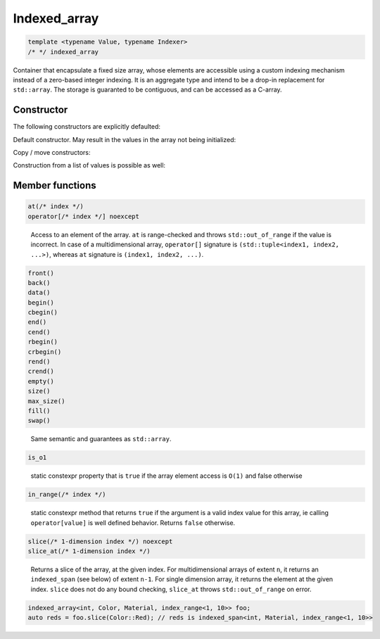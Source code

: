 .. Copyright 2023 Julien Blanc
   Distributed under the Boost Software License, Version 1.0.
   https://www.boost.org/LICENSE_1_0.txt

Indexed_array
=============

.. code:: cpp

   template <typename Value, typename Indexer>
   /* */ indexed_array

Container that encapsulate a fixed size array, whose elements are
accessible using a custom indexing mechanism instead of a zero-based
integer indexing. It is an aggregate type and intend to be a drop-in
replacement for ``std::array``. The storage is guaranted to be
contiguous, and can be accessed as a C-array.

Constructor
-----------

The following constructors are explicitly defaulted:

Default constructor. May result in the values in the array not being initialized:

.. doxygenfunction:: jbc::indexed_array::detail::indexed_array::indexed_array()

Copy / move constructors:

.. doxygenfunction:: jbc::indexed_array::detail::indexed_array::indexed_array(indexed_array<Value, Indexer> const& other)

.. doxygenfunction:: jbc::indexed_array::detail::indexed_array::indexed_array(indexed_array<Value, Indexer> &&)

Construction from a list of values is possible as well:

.. cpp:function:: template<typename... Args> jbc::indexed_array::detail::indexed_array::indexed_array(Args&&... args)

    Construction with a list of values. Roughly equivalent to aggregate initialization of ``std::array``
    
.. cpp:function:: template<typename... Args> jbc::indexed_array::detail::indexed_array::indexed_array(SafeArg<Args, Value>&&... list)

    Construction from a list of safe args. This is equivalent to aggregate initialization, but additional checks are done at compile time:
    
    * the number of arguments must match with the array size
    * the explicit index of each argument must match the order of the indexer


Member functions
----------------

.. doxygenclass:: jbc::indexed_array::detail::indexed_array
    :members-only:
    :members: at, operator[], begin, end, rbegin, rend, cbegin, cend, crbegin, crend, size, fill, swap
    :undoc-members:

.. code:: cpp

   at(/* index */)
   operator[/* index */] noexcept

..

   Access to an element of the array. ``at`` is range-checked and throws
   ``std::out_of_range`` if the value is incorrect. In case of a
   multidimensional array, ``operator[]`` signature is
   ``(std::tuple<index1, index2, ...>)``, whereas ``at`` signature is
   ``(index1, index2, ...)``.

.. code:: cpp

   front()
   back()
   data()
   begin()
   cbegin()
   end()
   cend()
   rbegin()
   crbegin()
   rend()
   crend()
   empty()
   size()
   max_size()
   fill()
   swap()

..

   Same semantic and guarantees as ``std::array``.

.. code:: cpp

   is_o1

..

   static constexpr property that is ``true`` if the array element
   access is ``O(1)`` and false otherwise

.. code:: cpp

   in_range(/* index */)

..

   static constexpr method that returns ``true`` if the argument is a
   valid index value for this array, ie calling ``operator[value]`` is
   well defined behavior. Returns ``false`` otherwise.

.. code:: cpp

   slice(/* 1-dimension index */) noexcept
   slice_at(/* 1-dimension index */)

..

   Returns a slice of the array, at the given index. For
   multidimensional arrays of extent ``n``, it returns an
   ``indexed_span`` (see below) of extent ``n-1``. For single dimension
   array, it returns the element at the given index. ``slice`` does not
   do any bound checking, ``slice_at`` throws ``std::out_of_range`` on
   error.

.. code:: cpp

   indexed_array<int, Color, Material, index_range<1, 10>> foo;
   auto reds = foo.slice(Color::Red); // reds is indexed_span<int, Material, index_range<1, 10>>


